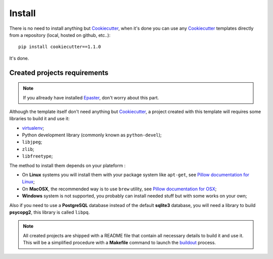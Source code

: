 .. _virtualenv: http://www.virtualenv.org/
.. _buildout: http://www.buildout.org/
.. _Cookiecutter: https://github.com/audreyr/cookiecutter
.. _Epaster: https://github.com/emencia/Epaster

=======
Install
=======

There is no need to install anything but `Cookiecutter`_, when it's done you can use any `Cookiecutter`_ templates directly from a repository (local, hosted on github, etc..): ::

    pip install cookiecutter==1.1.0

It's done.

Created projects requirements
*****************************

.. NOTE::
   If you allready have installed `Epaster`_, don't worry about this part.

Although the template itself don't need anything but `Cookiecutter`_, a project created with this template will requires some libraries to build it and use it:

* `virtualenv`_;
* Python development library (commonly known as ``python-devel``);
* ``libjpeg``;
* ``zlib``;
* ``libfreetype``;

The method to install them depends on your plateform :

* On **Linux** systems you will install them with your package system like ``apt-get``, see `Pillow documentation for Linux <http://pillow.readthedocs.org/en/latest/installation.html#linux-installation>`_;
* On **MacOSX**, the recommended way is to use ``brew`` utility, see `Pillow documentation for OSX <http://pillow.readthedocs.org/en/latest/installation.html#os-x-installation>`_;
* **Windows** system is not supported, you probably can install needed stuff but with some works on your own;

Also if you need to use a **PostgreSQL** database instead of the default **sqlite3** database, you will need a library to build **psycopg2**, this library is called ``libpq``.

.. NOTE::
   All created projects are shipped with a README file that contain all necessary details to build it and use it. This will be a simplified procedure with a **Makefile** command to launch the `buildout`_ process.
